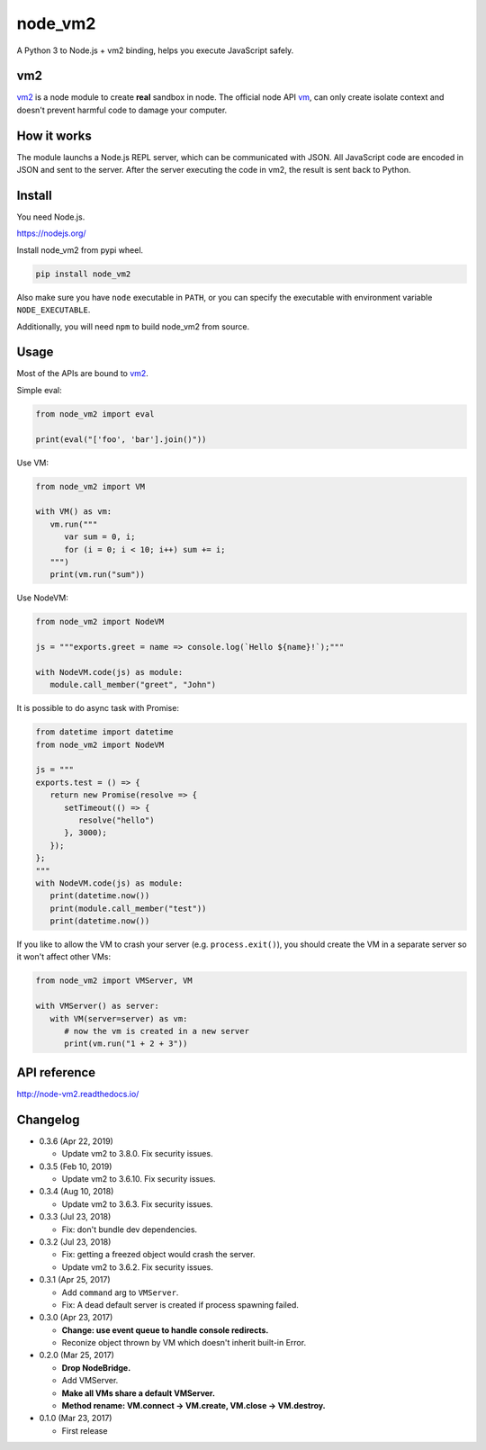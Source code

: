 node_vm2
========

.. image:: https://api.codacy.com/project/badge/Grade/fb30c7193b6b43cf818457e3ff23e60c
   :target: https://www.codacy.com/app/eight04/node_vm2?utm_source=github.com&amp;utm_medium=referral&amp;utm_content=eight04/node_vm2&amp;utm_campaign=Badge_Grade

.. image:: https://readthedocs.org/projects/node-vm2/badge/?version=latest
   :target: http://node-vm2.readthedocs.io/en/latest/?badge=latest
   :alt: Documentation Status
   
.. image:: https://travis-ci.org/eight04/node_vm2.svg?branch=master
   :target: https://travis-ci.org/eight04/node_vm2
   
.. image:: https://david-dm.org/eight04/node_vm2/status.svg?path=node_vm2/vm-server
   :target: https://david-dm.org/eight04/node_vm2?path=node_vm2/vm-server
   :alt: dependencies Status

A Python 3 to Node.js + vm2 binding, helps you execute JavaScript safely.

vm2
---

`vm2 <https://github.com/patriksimek/vm2>`__ is a node module to create **real** sandbox in node. The official node API `vm <https://nodejs.org/api/vm.html>`__, can only create isolate context and doesn't prevent harmful code to damage your computer.

How it works
------------

The module launchs a Node.js REPL server, which can be communicated with JSON. All JavaScript code are encoded in JSON and sent to the server. After the server executing the code in vm2, the result is sent back to Python.

Install
-------

You need Node.js.

https://nodejs.org/

Install node_vm2 from pypi wheel.

.. code-block::

   pip install node_vm2

Also make sure you have ``node`` executable in ``PATH``, or you can specify the executable with environment variable ``NODE_EXECUTABLE``.

Additionally, you will need ``npm`` to build node_vm2 from source.

Usage
-----

Most of the APIs are bound to `vm2 <https://github.com/patriksimek/vm2>`__.

Simple eval:

.. code-block:: python

   from node_vm2 import eval
   
   print(eval("['foo', 'bar'].join()"))
   
Use VM:

.. code-block:: python

   from node_vm2 import VM
   
   with VM() as vm:
      vm.run("""
         var sum = 0, i;
         for (i = 0; i < 10; i++) sum += i;
      """)
      print(vm.run("sum"))
      
Use NodeVM:

.. code-block:: python

   from node_vm2 import NodeVM
   
   js = """exports.greet = name => console.log(`Hello ${name}!`);"""
   
   with NodeVM.code(js) as module:
      module.call_member("greet", "John")
      
It is possible to do async task with Promise:

.. code-block:: python

   from datetime import datetime
   from node_vm2 import NodeVM

   js = """
   exports.test = () => {
      return new Promise(resolve => {
         setTimeout(() => {
            resolve("hello")
         }, 3000);
      });
   };
   """
   with NodeVM.code(js) as module:
      print(datetime.now())
      print(module.call_member("test"))
      print(datetime.now())
      
If you like to allow the VM to crash your server (e.g. ``process.exit()``), you should create the VM in a separate server so it won't affect other VMs:

.. code-block:: python

   from node_vm2 import VMServer, VM

   with VMServer() as server:
      with VM(server=server) as vm:
         # now the vm is created in a new server
         print(vm.run("1 + 2 + 3"))

API reference
-------------

http://node-vm2.readthedocs.io/

Changelog
---------

-  0.3.6 (Apr 22, 2019)

   -  Update vm2 to 3.8.0. Fix security issues.

-  0.3.5 (Feb 10, 2019)

   -  Update vm2 to 3.6.10. Fix security issues.

-  0.3.4 (Aug 10, 2018)

   -  Update vm2 to 3.6.3. Fix security issues.

-  0.3.3 (Jul 23, 2018)

   -  Fix: don't bundle dev dependencies.

-  0.3.2 (Jul 23, 2018)

   -  Fix: getting a freezed object would crash the server.
   -  Update vm2 to 3.6.2. Fix security issues.

-  0.3.1 (Apr 25, 2017)
   
   -  Add ``command`` arg to ``VMServer``.
   -  Fix: A dead default server is created if process spawning failed.

-  0.3.0 (Apr 23, 2017)

   -  **Change: use event queue to handle console redirects.**
   -  Reconize object thrown by VM which doesn't inherit built-in Error.

-  0.2.0 (Mar 25, 2017)

   -  **Drop NodeBridge.**
   -  Add VMServer.
   -  **Make all VMs share a default VMServer.**
   -  **Method rename: VM.connect -> VM.create, VM.close -> VM.destroy.**

-  0.1.0 (Mar 23, 2017)

   -  First release
   